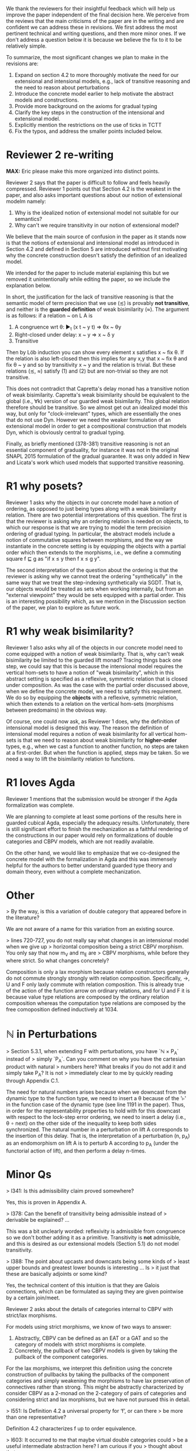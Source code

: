We thank the reviewers for their insightful feedback which will help
us improve the paper independent of the final decision here. We
perceive from the reviews that the main criticisms of the paper are in
the writing and are confident we can address these in revisions. We
first address the most pertinent technical and writing questions, and
then more minor ones. If we don't address a question below it is
because we believe the fix to it to be relatively simple.

To summarize, the most significant changes we plan to make in the
revisions are:
1. Expand on section 4.2 to more thoroughly motivate the need for our
   extensional and intensional models, e.g., lack of transitive
   reasoning and the need to reason about perturbations
2. Introduce the concrete model earlier to help motivate the abstract
   models and constructions.
3. Provide more background on the axioms for gradual typing
4. Clarify the key steps in the construction of the intensional and
   extensional model.
5. Explicitly mention the restrictions on the use of ticks in TCTT
6. Fix the typos, and address the smaller points included below.

* Reviewer 2 re-writing
*MAX:* Eric please make this more organized into distinct points.

Reviewer 2 says that the paper is difficult to follow and feels heavily
compressed. Reviewer 1 points out that Section 4.2 is the weakest in the
paper, and also asks important questions about our notion of extensional modelm
namely:
1.  Why is the idealized notion of extensional model not suitable for our semantics?
2.  Why can't we require transitivity in our notion of extensional model?
   
We believe that the main source of confusion
in the paper as it stands now is that the notions of extensional and
intensional model as introduced in Section 4.2 and defined in Section 5 are
introduced without first motivating why the concrete construction doesn't
satisfy the definition of an idealized model.

We intended for the paper to include material explaining this but we removed
it unintentionally while editing the paper, so we include the explanation below.

In short, the justification for the lack of transitive reasoning is that
the semantic model of term precision that we use (≾) is provably
*not transitive*, and neither is the *guarded definition* of weak
bisimilarity (≈). The argument is as follows: if a relation ~ on L A is

1. A congruence wrt θ: ▶_t (x t ~ y t) ⇒ θx ~ θy
2. Right-closed under delay: x ~ y ⇒ x ~ δ y
3. Transitive

Then by Löb induction you can show every element x satisfies x ~ fix
θ.  If the relation is also left-closed then this implies for any x,y
that x ~ fix θ and fix θ ~ y and so by transitivity x ~ y and the
relation is trivial. But these relations (≾, ≈) satisfy (1) and (2)
but are non-trivial so they are not transitive.

This does not contradict that Capretta's delay monad has a transitive
notion of weak bisimilarity. Capretta's weak bisimilarity should be
equivalent to the global (i.e., ∀k) version of our guarded weak
bisimilarity. This global relation therefore should be transitive. So
we almost get out an idealized model this way, but only for
"clock-irrelevant" types, which are essentially the ones that do not
use Dyn. However we need the weaker formulation of an extensional
model in order to get a compositional construction that models Dyn,
which is obviously central to gradual typing.

Finally, as briefly mentioned (378-381) transitive reasoning is not an
essential component of graduality, for instance it was not in the
original SNAPL 2015 formulation of the gradual guarantee. It was only
added in New and Licata's work which used models that supported
transitive reasoning.


* R1 why posets?
Reviewer 1 asks why the objects in our concrete model have a notion of
ordering, as opposed to just being types along with a weak
bisimilarity relation. There are two potential interpretations of this
question. The first is that the reviewer is asking why an ordering
relation is needed on objects, to which our response is that we are
trying to model the term precision ordering of gradual typing.  In
particular, the abstract models include a notion of commutative
squares between morphisms, and the way we instantiate in the concrete
setting is by equipping the objects with a partial order which then
extends to the morphisms, i.e., we define a commuting square f ⊑ g as
"if x ≤ y then f x ≤ g y".

The second interpretation of the question about the ordering is that
the reviewer is asking why we cannot treat the ordering
"synthetically" in the same way that we treat the step-indexing
synthetically via SGDT. That is, our objects would be treated as sets
when working internally, but from an "external viewpoint" they would
be sets equipped with a partial order. This is an interesting
possibility which, as we mention in the Discussion section of the
paper, we plan to explore as future work.

* R1 why weak bisimilarity?
Reviewer 1 also asks why all of the objects in our concrete model need to come
equipped with a notion of weak bisimilarity. That is, why can't weak
bisimilarity be limited to the guarded lift monad? Tracing things back one step,
we could say that this is because the intensional model requires the vertical
hom-sets to have a notion of "weak bisimilarity", which in this abstract setting
is specified as a reflexive, symmetric relation that is closed under composition.
As was the case with the partial order discussed above, when we define the
concrete model, we need to satisfy this requirement. We do so by equipping the
*objects* with a reflexive, symmetric relation, which then extends to a relation
on the vertical hom-sets (morphisms between predomains) in the obvious way.

Of course, one could now ask, as Reviewer 1 does, why the definition of
intensional model is designed this way. The reason the definition of
intensional model requires a notion of weak bisimilarity for all vertical
hom-sets is that we need to reason about weak bisimilarity for
*higher-order* types, e.g., when we cast a function to another function,
no steps are taken at a first-order. But when the function is applied,
steps may be taken. So we need a way to lift the bisimilarity relation
to functions.

* R1 loves Agda

Reviewer 1 mentions that the submission would be stronger if the Agda
formalization was complete.

We are planning to complete at least some portions of the results here
in guarded cubical Agda, especially the adequacy
results. Unfortunately, there is still significant effort to finish
the mechanization as a faithful rendering of the constructions in our
paper would rely on formalizations of double categories and CBPV
models, which are not readily available.

On the other hand, we would like to emphasize that we co-designed the
concrete model with the formalization in Agda and this was immensely
helpful for the authors to better understand guarded type theory and
domain theory, even without a complete mechanization.

* Other

> By the way, is this a variation of double category that appeared before in the literature?

We are not aware of a name for this variation from an existing source.

> lines 720-727, you do not really say what changes in an intensional model when we give up
> horizontal composition being a strict CBPV morphism. You only say that now m_V and m_E are
> CBPV morphisms, while before they where strict. So what changes concretely?

Composition is only a lax morphism because relation constructors
generally do not commute strongly strongly with relation
composition. Specifically, ->, U and F only laxly commute with
relation composition. This is already true of the action of the
function arrow on ordinary relations, and for U and F it is because
value type relations are composed by the ordinary relation composition
whereas the computation type relations are composed by the free
comoposition defined inductively at 1034.

* ℕ in Perturbations

> Section 5.3.1, when extending F with perturbations, you have `ℕ × P_A` instead of
> simply `P_A`. Can you comment on why you have the cartesian product with natural
> numbers here? What breaks if you do not add it and simply take P_A? It is not
> immediately clear to me by quickly reading through Appendix C.1.

The need for natural numbers arises because when we downcast from the dynamic
type to the function type, we need to insert a θ because of the '▹' in the
function case of the dynamic type (see line 1191 in the paper). Thus, in order
for the representability properties to hold with for this downcast with respect
to the lock-step error ordering, we need to insert a delay (i.e., θ ∘ next) on
the other side of the inequality to keep both sides synchronized. The natural number
in a perturbation on lift A corresponds to the insertion of this delay. That is,
the interpretation of a perturbation (n, p_A) as an endomorphism on lift A is to
perturb A according to p_A (under the functorial action of lift), and then perform
a delay n-times.


* Minor Qs

> l341: Is this admissibility claim proved somewhere?

Yes, this is proven in Appendix A.
  
> l378: Can the benefit of transitivity being admissible instead of
> derivable be explained? ...

This was a bit unclearly worded: reflexivity is admissible from
congruence so we don't bother adding it as a primitive. Transitivity
is *not* admissible, and this is desired as our extensional models
(Section 5.1) do not model transitivity.

> l388: The point about upcasts and downcasts being some kinds of
> least upper bounds and greatest lower bounds is interesting ... Is
> it just that these are basically adjoints or some kind?

Yes, the technical content of this intuition is that they are Galois
connections, which can be formulated as saying they are given
pointwise by a certain join/meet.

Reviewer 2 asks about the details of categories internal to CBPV with
strict/lax morphisms.

For models using strict morphisms, we know of two ways to answer:
1. Abstractly, CBPV can be defined as an EAT or a GAT and so the
   category of models with strict morphisms is complete.
2. Concretely, the pullback of two CBPV models is given by taking the
   pullback of the component categories.

For the lax morphisms, we interpret this definition using the concrete
construction of pullbacks by taking the pullbacks of the component
categories and simply weakening the morphisms to have lax preservation
of connectives rather than strong. This might be abstractly
characterized by consider CBPV as a 2-monad on the 2-category of pairs
of categories and considering strict and lax morphisms, but we have
not pursued this in detail.
   
> l551: Is Definition 4.2 a universal property for ‘f’, or can there
> be more than one representative?

Definition 4.2 characterizes f up to order equivalence.

> l603: It occurred to me that maybe virtual double categories could
> be a useful intermediate abstraction here? I am curious if you
> thought about that.

We had considered this but didn't have any use for the more general
2-cells in modeling graduality so we used the simpler reflexive graph
categories.

* 1-Topos of Trees

Reviewer 2 points out that our weak bisimilarity notion is trivial in
the topos of trees model, but not the (∞, 1)-topos of trees model.
Reviewer 3 asks a related question of the difference between using
TCTT and CTT.

This is a fair point of discussion that we hadn't previously
considered and we appreciate the reviewer pointing it out. Here is an
overview of our understanding of this point:

1. Our treatment was based on the Greatest HITs paper/TCTT which uses
   the (∞,1)-topos of trees as a model where our definitions are
   non-trivial, but proving this relies on induction under clocks,
   which is not available in other guarded type theories such as
   CTT. The question then is if our development could be modified to
   be more portable to other guarded type theories/models such as CTT.

2. In the 1-topos of trees model our definition of weak bisimilarity
   and our closure of lock-step error ordering under weak bisimilarity
   are trivial due to the combination of relating terms with differing
   numbers of steps and using propositional truncation. Note that this
   is a distinct issue from the one mentioned earlier in the response
   about transitivity being incompatible with weak bisimilarity.

   However, the lock-step error ordering and the free composition of
   computation relations don't allow differing numbers of steps so the
   argument fails and indeed these have non-trivial semantics even in
   the 1-topos model. So there is no issue with using posets for
   strong ordering, only in forcing notions using weak bisimilarity to
   be propositions.

3. We have studied this issue since the reviews and we are confident
   that allowing weak bisimilarity to be a Set rather than a Prop
   would not impact any of the main results of the paper, as we only
   use (guarded) weak bisimilarity as an input to the adequacy
   theorem, whose output is a Prop and so no result can depend on the
   details of which bisimilarity proof is constructed. This change
   would allow us to remove dependence on induction under clocks from
   Greatest HITs in the paper and corresponding axioms in our ongoing
   Agda formalization.
